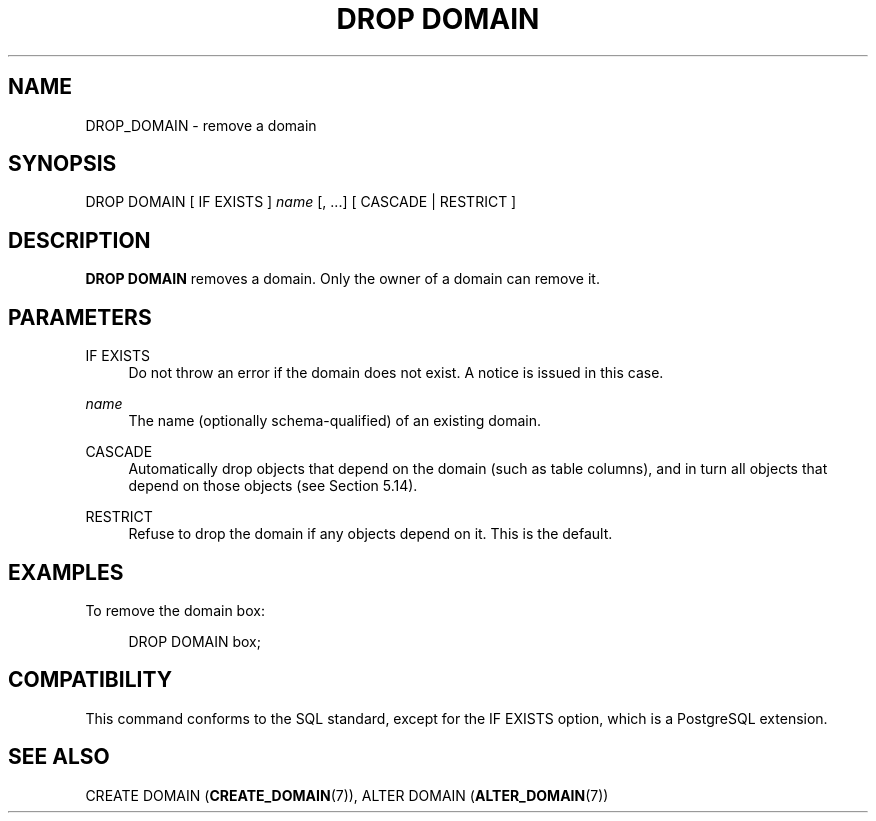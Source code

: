 '\" t
.\"     Title: DROP DOMAIN
.\"    Author: The PostgreSQL Global Development Group
.\" Generator: DocBook XSL Stylesheets vsnapshot <http://docbook.sf.net/>
.\"      Date: 2023
.\"    Manual: PostgreSQL 12.17 Documentation
.\"    Source: PostgreSQL 12.17
.\"  Language: English
.\"
.TH "DROP DOMAIN" "7" "2023" "PostgreSQL 12.17" "PostgreSQL 12.17 Documentation"
.\" -----------------------------------------------------------------
.\" * Define some portability stuff
.\" -----------------------------------------------------------------
.\" ~~~~~~~~~~~~~~~~~~~~~~~~~~~~~~~~~~~~~~~~~~~~~~~~~~~~~~~~~~~~~~~~~
.\" http://bugs.debian.org/507673
.\" http://lists.gnu.org/archive/html/groff/2009-02/msg00013.html
.\" ~~~~~~~~~~~~~~~~~~~~~~~~~~~~~~~~~~~~~~~~~~~~~~~~~~~~~~~~~~~~~~~~~
.ie \n(.g .ds Aq \(aq
.el       .ds Aq '
.\" -----------------------------------------------------------------
.\" * set default formatting
.\" -----------------------------------------------------------------
.\" disable hyphenation
.nh
.\" disable justification (adjust text to left margin only)
.ad l
.\" -----------------------------------------------------------------
.\" * MAIN CONTENT STARTS HERE *
.\" -----------------------------------------------------------------
.SH "NAME"
DROP_DOMAIN \- remove a domain
.SH "SYNOPSIS"
.sp
.nf
DROP DOMAIN [ IF EXISTS ] \fIname\fR [, \&.\&.\&.] [ CASCADE | RESTRICT ]
.fi
.SH "DESCRIPTION"
.PP
\fBDROP DOMAIN\fR
removes a domain\&. Only the owner of a domain can remove it\&.
.SH "PARAMETERS"
.PP
IF EXISTS
.RS 4
Do not throw an error if the domain does not exist\&. A notice is issued in this case\&.
.RE
.PP
\fIname\fR
.RS 4
The name (optionally schema\-qualified) of an existing domain\&.
.RE
.PP
CASCADE
.RS 4
Automatically drop objects that depend on the domain (such as table columns), and in turn all objects that depend on those objects (see
Section\ \&5.14)\&.
.RE
.PP
RESTRICT
.RS 4
Refuse to drop the domain if any objects depend on it\&. This is the default\&.
.RE
.SH "EXAMPLES"
.PP
To remove the domain
box:
.sp
.if n \{\
.RS 4
.\}
.nf
DROP DOMAIN box;
.fi
.if n \{\
.RE
.\}
.SH "COMPATIBILITY"
.PP
This command conforms to the SQL standard, except for the
IF EXISTS
option, which is a
PostgreSQL
extension\&.
.SH "SEE ALSO"
CREATE DOMAIN (\fBCREATE_DOMAIN\fR(7)), ALTER DOMAIN (\fBALTER_DOMAIN\fR(7))
